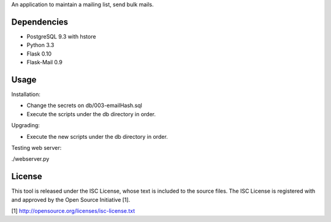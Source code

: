 An application to maintain a mailing list, send bulk mails.

Dependencies
------------

* PostgreSQL 9.3 with hstore
* Python 3.3
* Flask 0.10
* Flask-Mail 0.9

Usage
-----

Installation:

* Change the secrets on db/003-emailHash.sql
* Execute the scripts under the db directory in order.

Upgrading:

* Execute the new scripts under the db directory in order.

Testing web server:

./webserver.py

License
-------

This tool is released under the ISC License, whose text is included to the
source files. The ISC License is registered with and approved by the
Open Source Initiative [1].

[1] http://opensource.org/licenses/isc-license.txt

